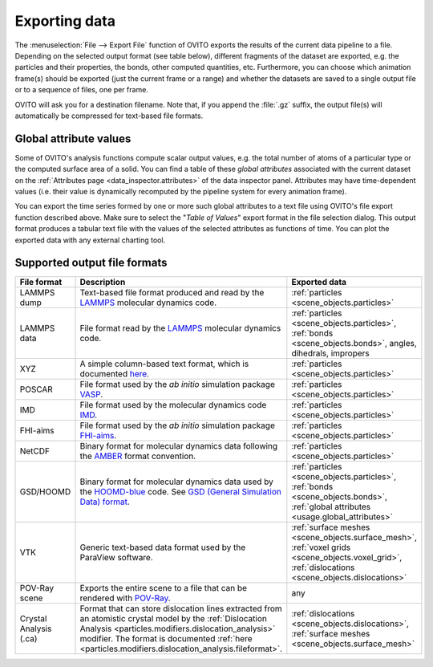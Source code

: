 .. _usage.export:

Exporting data
==============


The :menuselection:`File --> Export File` function of OVITO exports the results of
the current data pipeline to a file. Depending on the selected output format (see table below), different fragments of the dataset are exported,
e.g. the particles and their properties, the bonds, other computed quantities, etc.
Furthermore, you can choose which animation frame(s) should be exported (just the current frame or a range) and whether the
datasets are saved to a single output file or to a sequence of files, one per frame.

OVITO will ask you for a destination filename. Note that, if you append the :file:`.gz` suffix, the output file(s) will automatically be
compressed for text-based file formats.

.. _usage.global_attributes:

Global attribute values
-----------------------

Some of OVITO's analysis functions compute scalar output values, e.g. the total number of atoms of a
particular type or the computed surface area of a solid. You can find a table of these *global attributes*
associated with the current dataset on the :ref:`Attributes page <data_inspector.attributes>` of the data inspector panel.
Attributes may have time-dependent values (i.e. their value is dynamically recomputed by the pipeline system for every animation frame).

You can export the time series formed by one or more such global attributes to a text file using OVITO's file export function described above.
Make sure to select the "*Table of Values*" export format in the file selection dialog.
This output format produces a tabular text file with the values of the selected attributes as functions of time.
You can plot the exported data with any external charting tool.

.. _usage.export.formats:

Supported output file formats
-----------------------------

.. list-table:: 
  :widths: 20 55 25 
  :header-rows: 1

  * - File format 
    - Description 
    - Exported data
  * - LAMMPS dump
    - Text-based file format produced and read by the `LAMMPS <https://www.lammps.org/>`__ molecular dynamics code.
    - :ref:`particles <scene_objects.particles>`
  * - LAMMPS data
    - File format read by the `LAMMPS <https://www.lammps.org/>`__ molecular dynamics code.
    - :ref:`particles <scene_objects.particles>`, :ref:`bonds <scene_objects.bonds>`, angles, dihedrals, impropers
  * - XYZ
    - A simple column-based text format, which is documented `here <http://en.wikipedia.org/wiki/XYZ_file_format>`__.
      
      .. 
        and `here <http://libatoms.github.io/QUIP/io.html#module-ase.io.extxyz>`__. TODO 
      
    - :ref:`particles <scene_objects.particles>`
  * - POSCAR
    - File format used by the *ab initio* simulation package `VASP <http://www.vasp.at/>`__.
    - :ref:`particles <scene_objects.particles>`
  * - IMD
    - File format used by the molecular dynamics code `IMD <http://imd.itap.physik.uni-stuttgart.de/>`__.
    - :ref:`particles <scene_objects.particles>`
  * - FHI-aims
    - File format used by the *ab initio* simulation package `FHI-aims <https://aimsclub.fhi-berlin.mpg.de/index.php>`__.
    - :ref:`particles <scene_objects.particles>`
  * - NetCDF
    - Binary format for molecular dynamics data following the `AMBER <http://ambermd.org/netcdf/nctraj.pdf>`__ format convention.
    - :ref:`particles <scene_objects.particles>`
  * - GSD/HOOMD
    - Binary format for molecular dynamics data used by the `HOOMD-blue <https://glotzerlab.engin.umich.edu/hoomd-blue/>`__ code. See `GSD (General Simulation Data) format <https://gsd.readthedocs.io>`__.
    - :ref:`particles <scene_objects.particles>`, :ref:`bonds <scene_objects.bonds>`, :ref:`global attributes <usage.global_attributes>`
  * - VTK
    - Generic text-based data format used by the ParaView software.
    - :ref:`surface meshes <scene_objects.surface_mesh>`, :ref:`voxel grids <scene_objects.voxel_grid>`, :ref:`dislocations <scene_objects.dislocations>`
  * - POV-Ray scene
    - Exports the entire scene to a file that can be rendered with `POV-Ray <http://www.povray.org/>`__.
    - any
  * - Crystal Analysis (.ca)
    - Format that can store dislocation lines extracted from an atomistic crystal model by the :ref:`Dislocation Analysis <particles.modifiers.dislocation_analysis>` modifier.
      The format is documented :ref:`here <particles.modifiers.dislocation_analysis.fileformat>`.
    - :ref:`dislocations <scene_objects.dislocations>`, :ref:`surface meshes <scene_objects.surface_mesh>`
